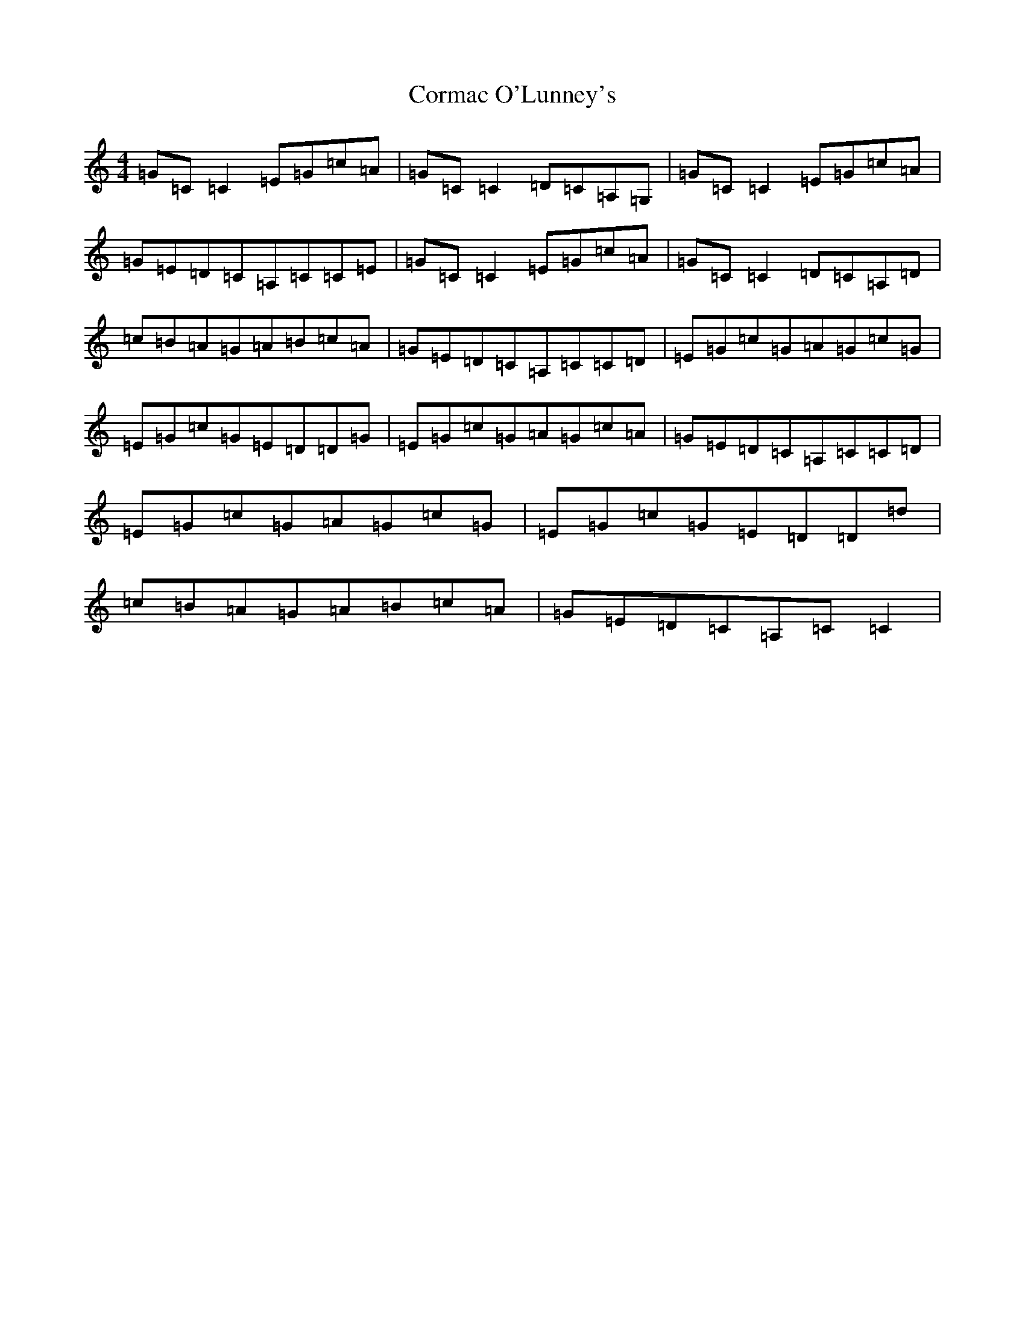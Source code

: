 X: 4244
T: Cormac O'Lunney's
S: https://thesession.org/tunes/4910#setting4910
R: reel
M:4/4
L:1/8
K: C Major
=G=C=C2=E=G=c=A|=G=C=C2=D=C=A,=G,|=G=C=C2=E=G=c=A|=G=E=D=C=A,=C=C=E|=G=C=C2=E=G=c=A|=G=C=C2=D=C=A,=D|=c=B=A=G=A=B=c=A|=G=E=D=C=A,=C=C=D|=E=G=c=G=A=G=c=G|=E=G=c=G=E=D=D=G|=E=G=c=G=A=G=c=A|=G=E=D=C=A,=C=C=D|=E=G=c=G=A=G=c=G|=E=G=c=G=E=D=D=d|=c=B=A=G=A=B=c=A|=G=E=D=C=A,=C=C2|